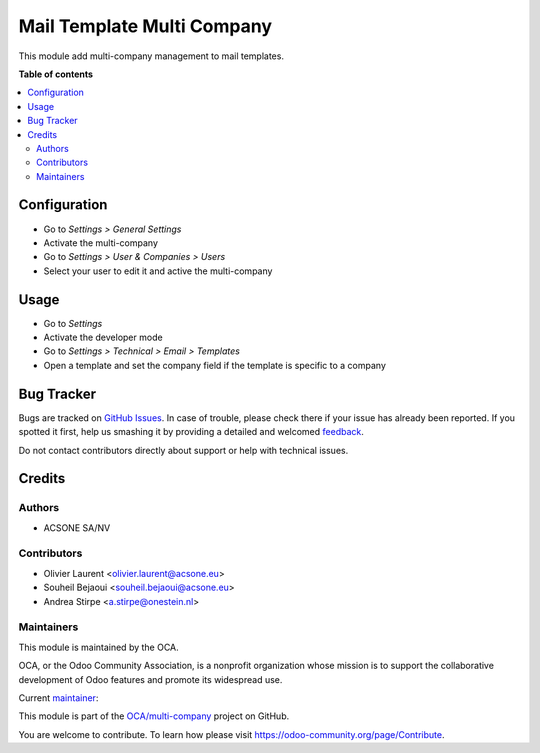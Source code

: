 ===========================
Mail Template Multi Company
===========================

.. !!!!!!!!!!!!!!!!!!!!!!!!!!!!!!!!!!!!!!!!!!!!!!!!!!!!
   !! This file is generated by oca-gen-addon-readme !!
   !! changes will be overwritten.                   !!
   !!!!!!!!!!!!!!!!!!!!!!!!!!!!!!!!!!!!!!!!!!!!!!!!!!!!

.. |badge1| image:: https://img.shields.io/badge/maturity-Beta-yellow.png
    :target: https://odoo-community.org/page/development-status
    :alt: Beta
.. |badge2| image:: https://img.shields.io/badge/licence-AGPL--3-blue.png
    :target: http://www.gnu.org/licenses/agpl-3.0-standalone.html
    :alt: License: AGPL-3
.. |badge3| image:: https://img.shields.io/badge/github-OCA%2Fmulti--company-lightgray.png?logo=github
    :target: https://github.com/OCA/multi-company/tree/15.0/mail_template_multi_company
    :alt: OCA/multi-company
.. |badge4| image:: https://img.shields.io/badge/weblate-Translate%20me-F47D42.png
    :target: https://translation.odoo-community.org/projects/multi-company-15-0/multi-company-15-0-mail_template_multi_company
    :alt: Translate me on Weblate
.. |badge5| image:: https://img.shields.io/badge/runbot-Try%20me-875A7B.png
    :target: https://runbot.odoo-community.org/runbot/133/15.0
    :alt: Try me on Runbot

|badge1| |badge2| |badge3| |badge4| |badge5| 

This module add multi-company management to mail templates.

**Table of contents**

.. contents::
   :local:

Configuration
=============

* Go to *Settings > General Settings*
* Activate the multi-company
* Go to *Settings > User & Companies > Users*
* Select your user to edit it and active the multi-company

Usage
=====

* Go to *Settings*
* Activate the developer mode
* Go to *Settings > Technical > Email > Templates*
* Open a template and set the company field if the template is specific to a
  company

Bug Tracker
===========

Bugs are tracked on `GitHub Issues <https://github.com/OCA/multi-company/issues>`_.
In case of trouble, please check there if your issue has already been reported.
If you spotted it first, help us smashing it by providing a detailed and welcomed
`feedback <https://github.com/OCA/multi-company/issues/new?body=module:%20mail_template_multi_company%0Aversion:%2015.0%0A%0A**Steps%20to%20reproduce**%0A-%20...%0A%0A**Current%20behavior**%0A%0A**Expected%20behavior**>`_.

Do not contact contributors directly about support or help with technical issues.

Credits
=======

Authors
~~~~~~~

* ACSONE SA/NV

Contributors
~~~~~~~~~~~~

* Olivier Laurent <olivier.laurent@acsone.eu>
* Souheil Bejaoui <souheil.bejaoui@acsone.eu>
* Andrea Stirpe <a.stirpe@onestein.nl>

Maintainers
~~~~~~~~~~~

This module is maintained by the OCA.

.. image:: https://odoo-community.org/logo.png
   :alt: Odoo Community Association
   :target: https://odoo-community.org

OCA, or the Odoo Community Association, is a nonprofit organization whose
mission is to support the collaborative development of Odoo features and
promote its widespread use.

.. |maintainer-Olivier-LAURENT| image:: https://github.com/Olivier-LAURENT.png?size=40px
    :target: https://github.com/Olivier-LAURENT
    :alt: Olivier-LAURENT

Current `maintainer <https://odoo-community.org/page/maintainer-role>`__:

|maintainer-Olivier-LAURENT| 

This module is part of the `OCA/multi-company <https://github.com/OCA/multi-company/tree/15.0/mail_template_multi_company>`_ project on GitHub.

You are welcome to contribute. To learn how please visit https://odoo-community.org/page/Contribute.
